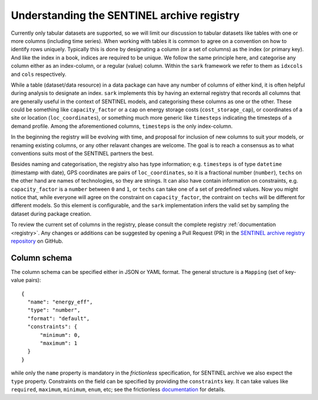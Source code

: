 Understanding the SENTINEL archive registry
-------------------------------------------

Currently only tabular datasets are supported, so we will limit our
discussion to tabular datasets like tables with one or more columns
(including time series).  When working with tables it is common to
agree on a convention on how to identify rows uniquely.  Typically
this is done by designating a column (or a set of columns) as the
index (or primary key).  And like the index in a book, indices are
required to be unique.  We follow the same principle here, and
categorise any column either as an index-column, or a regular (value)
column.  Within the ``sark`` framework we refer to them as ``idxcols``
and ``cols`` respectively.

While a table (dataset/data resource) in a data package can have any
number of columns of either kind, it is often helpful during analysis
to designate an index.  ``sark`` implements this by having an external
registry that records all columns that are generally useful in the
context of SENTINEL models, and categorising these columns as one or
the other.  These could be something like ``capacity_factor`` or a cap
on energy storage costs (``cost_storage_cap``), or coordinates of a
site or location (``loc_coordinates``), or something much more generic
like ``timesteps`` indicating the timesteps of a demand profile.
Among the aforementioned columns, ``timesteps`` is the only
index-column.

In the beginning the registry will be evolving with time, and proposal
for inclusion of new columns to suit your models, or renaming existing
columns, or any other relavant changes are welcome.  The goal is to
reach a consensus as to what conventions suits most of the SENTINEL
partners the best.

Besides naming and categorisation, the registry also has type
information; e.g. ``timesteps`` is of type ``datetime`` (timestamp
with date), GPS coordinates are pairs of ``loc_coordinates``, so it is
a fractional number (``number``), ``techs`` on the other hand are
names of technologies, so they are strings.  It can also have contain
information on constraints, e.g. ``capacity_factor`` is a ``number``
between ``0`` and ``1``, or ``techs`` can take one of a set of
predefined values.  Now you might notice that, while everyone will
agree on the constraint on ``capacity_factor``, the contraint on
``techs`` will be different for different models.  So this element is
configurable, and the ``sark`` implementation infers the valid set by
sampling the dataset during package creation.

To review the current set of columns in the registry, please consult
the complete registry :ref:`documentation <registry>`.  Any changes or
additions can be suggested by opening a Pull Request (PR) in the
`SENTINEL archive registry repository`_ on GitHub.

.. _`SENTINEL archive registry repository`:
   https://github.com/sentinel-energy/sentinel-archive-registry

Column schema
+++++++++++++

The column schema can be specified either in JSON or YAML format.  The
general structure is a ``Mapping`` (set of key-value pairs)::

  {
    "name": "energy_eff",
    "type": "number",
    "format": "default",
    "constraints": {
        "minimum": 0,
        "maximum": 1
    }
  }

while only the ``name`` property is mandatory in the *frictionless*
specification, for SENTINEL archive we also expect the ``type``
property.  Constraints on the field can be specified by providing the
``constraints`` key.  It can take values like ``required``,
``maximum``, ``minimum``, ``enum``, etc; see the frictionless
documentation_ for details.

.. _documentation:
   https://specs.frictionlessdata.io/table-schema/#types-and-formats
